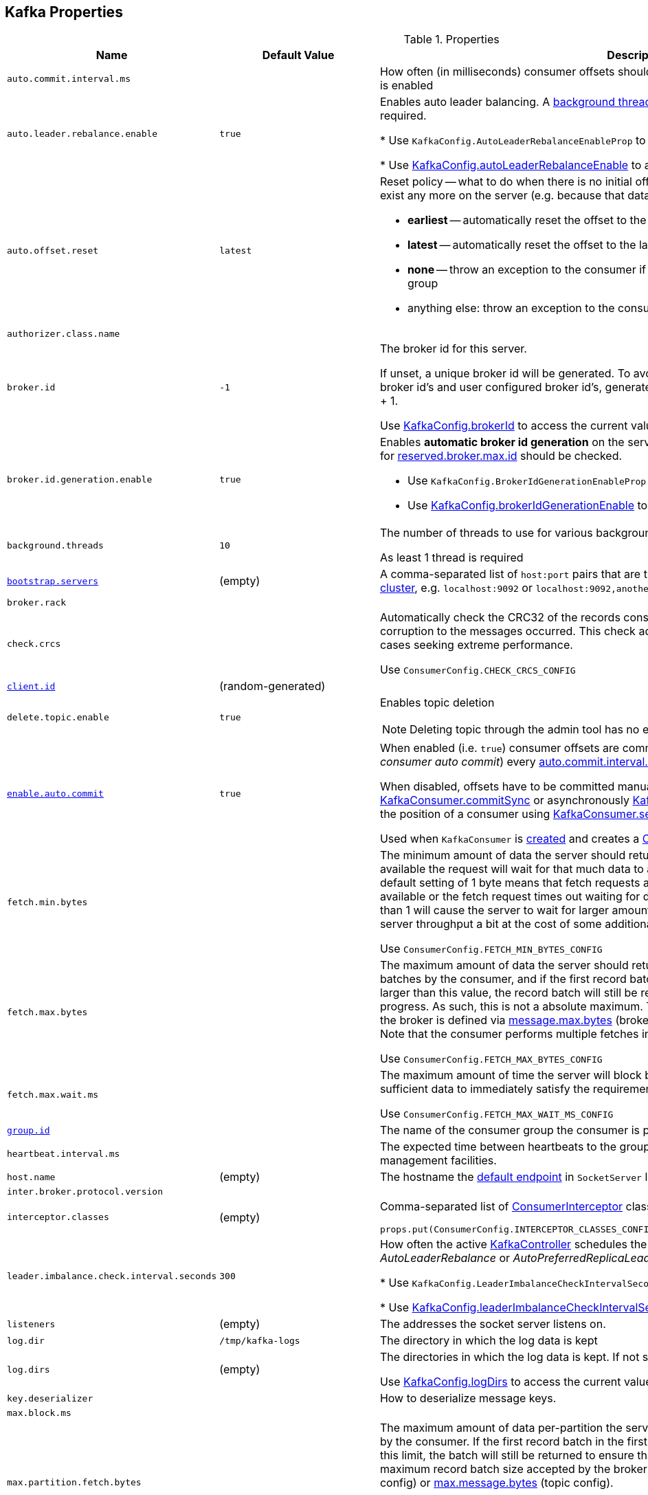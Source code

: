== Kafka Properties

.Properties
[cols="1m,1,2",options="header",width="100%"]
|======================
| Name
| Default Value
| Description

| auto.commit.interval.ms
|
| [[auto.commit.interval.ms]] How often (in milliseconds) consumer offsets should be auto-committed when <<enable.auto.commit, enable.auto.commit>> is enabled

| auto.leader.rebalance.enable
| `true`
| [[auto.leader.rebalance.enable]] Enables auto leader balancing. A <<kafka-KafkaController.adoc#scheduleAutoLeaderRebalanceTask, background thread>> checks and triggers leader balance if required.

* Use `KafkaConfig.AutoLeaderRebalanceEnableProp` to reference the property

* Use <<kafka-KafkaConfig.adoc#autoLeaderRebalanceEnable, KafkaConfig.autoLeaderRebalanceEnable>> to access the current value

| auto.offset.reset
| `latest`
a| [[auto.offset.reset]] Reset policy -- what to do when there is no initial offset in Kafka or if the current offset does not exist any more on the server (e.g. because that data has been deleted):

* *earliest* -- automatically reset the offset to the earliest offset
* *latest* -- automatically reset the offset to the latest offset
* *none* -- throw an exception to the consumer if no previous offset is found for the consumer's group
* anything else: throw an exception to the consumer

| authorizer.class.name
|
| [[authorizer.class.name]]

| broker.id
| `-1`
| [[broker.id]] The broker id for this server.

If unset, a unique broker id will be generated. To avoid conflicts between zookeeper generated broker id's and user configured broker id's, generated broker ids start from <<reserved.broker.max.id, reserved.broker.max.id>> + 1.

Use <<kafka-KafkaConfig.adoc#brokerId, KafkaConfig.brokerId>> to access the current value.

| broker.id.generation.enable
| `true`
a| [[broker.id.generation.enable]] Enables *automatic broker id generation* on the server. When enabled (`true`) the value configured for <<reserved.broker.max.id, reserved.broker.max.id>> should be checked.

* Use `KafkaConfig.BrokerIdGenerationEnableProp` to reference the property

* Use <<kafka-KafkaConfig.adoc#brokerIdGenerationEnable, KafkaConfig.brokerIdGenerationEnable>> to access the current value

| background.threads
| `10`
| [[background.threads]] The number of threads to use for various background processing tasks

As least 1 thread is required

| link:kafka-properties-bootstrap-servers.adoc[bootstrap.servers]
| (empty)
| [[bootstrap.servers]] A comma-separated list of `host:port` pairs that are the addresses of one or more brokers in a link:kafka-brokers.adoc[Kafka cluster], e.g. `localhost:9092` or `localhost:9092,another.host:9092`.

| broker.rack
|
| [[broker.rack]]

| check.crcs
|
| [[check.crcs]] Automatically check the CRC32 of the records consumed. This ensures no on-the-wire or on-disk corruption to the messages occurred. This check adds some overhead, so it may be disabled in cases seeking extreme performance.

Use `ConsumerConfig.CHECK_CRCS_CONFIG`

| link:kafka-properties-client-id.adoc[client.id]
| (random-generated)
| [[client.id]]

| delete.topic.enable
| `true`
a| [[delete.topic.enable]] Enables topic deletion

NOTE: Deleting topic through the admin tool has no effect with the property disabled.

| link:kafka-properties-enable-auto-commit.adoc[enable.auto.commit]
| `true`
| [[enable.auto.commit]] When enabled (i.e. `true`) consumer offsets are committed automatically in the background (aka _consumer auto commit_) every <<auto.commit.interval.ms, auto.commit.interval.ms>>

When disabled, offsets have to be committed manually (synchronously using link:kafka-consumer-KafkaConsumer.adoc#commitSync[KafkaConsumer.commitSync] or asynchronously link:kafka-consumer-KafkaConsumer.adoc#commitAsync[KafkaConsumer.commitAsync]). On restart restore the position of a consumer using link:kafka-consumer-KafkaConsumer.adoc#seek[KafkaConsumer.seek].

Used when `KafkaConsumer` is link:kafka-consumer-KafkaConsumer.adoc#creating-instance[created] and creates a link:kafka-consumer-ConsumerCoordinator.adoc#autoCommitEnabled[ConsumerCoordinator].

| fetch.min.bytes
|
| [[fetch.min.bytes]] The minimum amount of data the server should return for a fetch request. If insufficient data is available the request will wait for that much data to accumulate before answering the request. The default setting of 1 byte means that fetch requests are answered as soon as a single byte of data is available or the fetch request times out waiting for data to arrive. Setting this to something greater than 1 will cause the server to wait for larger amounts of data to accumulate which can improve server throughput a bit at the cost of some additional latency.

Use `ConsumerConfig.FETCH_MIN_BYTES_CONFIG`

| fetch.max.bytes
|
| [[fetch.max.bytes]] The maximum amount of data the server should return for a fetch request. Records are fetched in batches by the consumer, and if the first record batch in the first non-empty partition of the fetch is larger than this value, the record batch will still be returned to ensure that the consumer can make progress. As such, this is not a absolute maximum. The maximum record batch size accepted by the broker is defined via <<message.max.bytes, message.max.bytes>> (broker config) or <<max.message.bytes, max.message.bytes>> (topic config). Note that the consumer performs multiple fetches in parallel.

Use `ConsumerConfig.FETCH_MAX_BYTES_CONFIG`

| fetch.max.wait.ms
|
| [[fetch.max.wait.ms]] The maximum amount of time the server will block before answering the fetch request if there isn't sufficient data to immediately satisfy the requirement given by fetch.min.bytes.

Use `ConsumerConfig.FETCH_MAX_WAIT_MS_CONFIG`

| link:kafka-properties-group-id.adoc[group.id]
|
| [[group.id]] The name of the consumer group the consumer is part of.

| heartbeat.interval.ms
|
| [[heartbeat.interval.ms]][[heartbeat_interval_ms]] The expected time between heartbeats to the group coordinator when using Kafka's group management facilities.

| host.name
| (empty)
| [[host.name]] The hostname the link:kafka-SocketServer.adoc#endpoints[default endpoint] in `SocketServer` listens on.

| inter.broker.protocol.version
|
| [[inter.broker.protocol.version]]

| interceptor.classes
| (empty)
a| [[interceptor.classes]] Comma-separated list of link:kafka-consumer-ConsumerInterceptor.adoc[ConsumerInterceptor] class names.

[source, scala]
----
props.put(ConsumerConfig.INTERCEPTOR_CLASSES_CONFIG, "pl.jaceklaskowski.kafka.KafkaInterceptor")
----

| leader.imbalance.check.interval.seconds
| `300`
| [[leader.imbalance.check.interval.seconds]] How often the active <<kafka-KafkaController.adoc#, KafkaController>> schedules the <<kafka-KafkaController.adoc#checkAndTriggerAutoLeaderRebalance, partition rebalance check>> (aka _AutoLeaderRebalance_ or _AutoPreferredReplicaLeaderElection_ or _auto leader balancing_)

* Use `KafkaConfig.LeaderImbalanceCheckIntervalSecondsProp` to reference the property

* Use <<kafka-KafkaConfig.adoc#leaderImbalanceCheckIntervalSeconds, KafkaConfig.leaderImbalanceCheckIntervalSeconds>> to access the current value

| listeners
| (empty)
| [[listeners]] The addresses the socket server listens on.

| log.dir
| `/tmp/kafka-logs`
| [[log.dir]] The directory in which the log data is kept

| log.dirs
| (empty)
| [[log.dirs]] The directories in which the log data is kept. If not set, <<log.dir, log.dir>> is used.

Use <<kafka-KafkaConfig.adoc#logDirs, KafkaConfig.logDirs>> to access the current value.

| key.deserializer
|
| [[key.deserializer]] How to deserialize message keys.

| max.block.ms
|
| [[max.block.ms]]

| max.partition.fetch.bytes
|
a| [[max.partition.fetch.bytes]] The maximum amount of data per-partition the server will return. Records are fetched in batches by the consumer. If the first record batch in the first non-empty partition of the fetch is larger than this limit, the batch will still be returned to ensure that the consumer can make progress. The maximum record batch size accepted by the broker is defined via <<message.max.bytes, message.max.bytes>> (broker config) or <<max.message.bytes, max.message.bytes>> (topic config).

Use `ConsumerConfig.MAX_PARTITION_FETCH_BYTES_CONFIG`

NOTE: Use <<fetch.max.bytes, fetch.max.bytes>> for limiting the consumer request size.

| max.poll.records
| `500`
a| [[max.poll.records]] (KafkaConsumer) The maximum number of records returned from a Kafka `Consumer` when link:kafka-consumer-Consumer.adoc#poll[polling topics for records].

The default setting (`-1`) sets no upper bound on the number of records, i.e. `Consumer.poll()` will return as soon as either any data is available or the passed timeout expires.

`max.poll.records` was added to Kafka in https://issues.apache.org/jira/browse/KAFKA-3007[0.10.0.0] by https://cwiki.apache.org/confluence/display/KAFKA/KIP-41%3A+KafkaConsumer+Max+Records[KIP-41: KafkaConsumer Max Records].

From https://groups.google.com/d/msg/kafka-clients/5jagwTywVb8/2v7vYg9SBAAJ[kafka-clients] mailing list:

> `max.poll.records` only controls the number of records returned from poll, but does not affect fetching. The consumer will try to prefetch records from all partitions it is assigned. It will then buffer those records and return them in batches of `max.poll.records` each (either all from the same topic partition if there are enough left to satisfy the number of records, or from multiple topic partitions if the data from the last fetch for one of the topic partitions does not cover the `max.poll.records`).

Use `ConsumerConfig.MAX_POLL_RECORDS_CONFIG`.

---

Internally, `max.poll.records` is used exclusively when `KafkaConsumer` is link:kafka-consumer-KafkaConsumer.adoc#creating-instance[created] (to create a link:kafka-consumer-KafkaConsumer.adoc#fetcher[Fetcher]).

| metadata.max.age.ms
|
| [[metadata.max.age.ms]]

| metric.reporters
| link:kafka-MetricsReporter.adoc#JmxReporter[JmxReporter]
| [[metric.reporters]][[metric_reporters]] The list of fully-qualified classes names of the link:kafka-MetricsReporter.adoc[metrics reporters].

| metrics.num.samples
|
| [[metrics.num.samples]][[metrics_num_samples]] Number of samples to compute metrics.

| metrics.sample.window.ms
|
| [[metrics.sample.window.ms]][[metrics_sample_window_ms]] Time window (in milliseconds) a metrics sample is computed over.

| min.insync.replicas
| `1`
| [[min.insync.replicas]]
When a producer sets acks to "all" (or "-1"), this configuration specifies the minimum number of replicas that must acknowledge a write for the write to be considered successful.

If this minimum cannot be met, then the producer will raise an exception (either `NotEnoughReplicas` or `NotEnoughReplicasAfterAppend`).

When used together, `min.insync.replicas` and acks allow you to enforce greater durability guarantees.

A typical scenario would be to create a topic with a replication factor of 3, set `min.insync.replicas` to 2, and produce with acks of "all". This will ensure that the producer raises an exception if a majority of replicas do not receive a write.

| num.io.threads
| `8`
| [[num.io.threads]] The number of threads that link:kafka-KafkaServer.adoc[KafkaServer] uses for processing requests, which may include disk I/O

| num.network.threads
| `3`
| [[num.network.threads]] The number of threads that SocketServer uses for the link:kafka-SocketServer.adoc#numProcessorThreads[number of processors per endpoint].

| port
| (empty)
| [[port]] The port the link:kafka-SocketServer.adoc#endpoints[default endpoint] in `SocketServer` listens on.

| rebalance.timeout.ms
|
| [[rebalance.timeout.ms]][[rebalance_timeout_ms]] The maximum allowed time for each worker to join the group once a rebalance has begun.

| receive.buffer.bytes
|
| [[receive.buffer.bytes]] The hint about the size of the TCP network receive buffer (SO_RCVBUF) to use (for a socket) when reading data. If the value is -1, the OS default will be used.

| replica.lag.time.max.ms
|
| [[replica.lag.time.max.ms]]

| replica.socket.timeout.ms
|
| [[replica.socket.timeout.ms]]

| reserved.broker.max.id
| `1000`
| [[reserved.broker.max.id]] Maximum number that can be used for <<broker.id, broker.id>>. Has to be at least `0`.

* Use `KafkaConfig.MaxReservedBrokerIdProp` to reference the property

* Use <<kafka-KafkaConfig.adoc#maxReservedBrokerId, KafkaConfig.maxReservedBrokerId>> to access the current value

| link:kafka-properties-retry-backoff-ms.adoc[retry.backoff.ms]
|
| [[retry.backoff.ms]] Time to wait before attempting to retry a failed request to a given topic partition. This avoids repeatedly sending requests in a tight loop under some failure scenarios.

Use `ConsumerConfig.RETRY_BACKOFF_MS_CONFIG`

| request.timeout.ms
|
| [[request.timeout.ms]] The configuration controls the maximum amount of time the client will wait for the response of a request. If the response is not received before the timeout elapses the client will resend the request if necessary or fail the request if retries are exhausted.

Use `ConsumerConfig.REQUEST_TIMEOUT_MS_CONFIG`

| sasl.enabled.mechanisms
|
| [[sasl.enabled.mechanisms]]

| send.buffer.bytes
|
| [[send.buffer.bytes]] The hint about the size of the TCP network send buffer (SO_SNDBUF) to use (for a socket) when sending data. If the value is -1, the OS default will be used.

| session.timeout.ms
| `10000`
| [[session.timeout.ms]][[session_timeout_ms]] The timeout used to detect worker failures.

| value.deserializer
|
| [[value.deserializer]][[value_deserializer]] How to deserialize message values

| zookeeper.connect
| (empty)
a| [[zookeeper.connect]] Comma-separated `host:port` pairs of Zookeeper URIs (with an optional chroot path suffix at the end), e.g. `localhost:2181`, `127.0.0.1:3000,127.0.0.1:3001,127.0.0.1:3002`, `127.0.0.1:3000,127.0.0.1:3001,127.0.0.1:3002/app/a`

If the optional chroot path suffix is used, all paths are relative to this path.

* Available as `KafkaConfig.ZkConnectProp`

* Use <<kafka-KafkaConfig.adoc#zkConnect, KafkaConfig.zkConnect>> to access the current value

| zookeeper.session.timeout.ms
| `6000`
a| [[zookeeper.session.timeout.ms]] Zookeeper session timeout

* Available as `KafkaConfig.ZkSessionTimeoutMsProp`

* Use <<kafka-KafkaConfig.adoc#zkSessionTimeoutMs, KafkaConfig.zkSessionTimeoutMs>> to access the current value

| zookeeper.connection.timeout.ms
| <<zookeeper.session.timeout.ms, zookeeper.session.timeout.ms>>
a| [[zookeeper.connection.timeout.ms]] The max time that the client waits to establish a connection to zookeeper

* Available as `KafkaConfig.ZkConnectionTimeoutMsProp`

* Use <<kafka-KafkaConfig.adoc#zkConnectionTimeoutMs, KafkaConfig.zkConnectionTimeoutMs>> to access the current value

| zookeeper.max.in.flight.requests
| `10`
a| [[zookeeper.max.in.flight.requests]] The maximum number of unacknowledged requests the client will send to Zookeeper before blocking. Has to be at least 1

* Available as `KafkaConfig.ZkMaxInFlightRequestsProp`

* Use <<kafka-KafkaConfig.adoc#zkMaxInFlightRequests, KafkaConfig.zkMaxInFlightRequests>> to access the current value

| zookeeper.set.acl
| `false`
a| [[zookeeper.set.acl]] Enables secure ACLs

* Available as `KafkaConfig.ZkEnableSecureAclsProp`

* Use <<kafka-KafkaConfig.adoc#zkEnableSecureAcls, KafkaConfig.zkEnableSecureAcls>> to access the current value
|======================

[source, scala]
----
// requires org.apache.kafka:connect-runtime:0.10.0.1 dependency

import org.apache.kafka.connect.runtime.distributed.DistributedConfig
DistributedConfig.SESSION_TIMEOUT_MS_CONFIG
----

CAUTION: FIXME How to know the current value of a setting on a producer's and a consumer's side?
